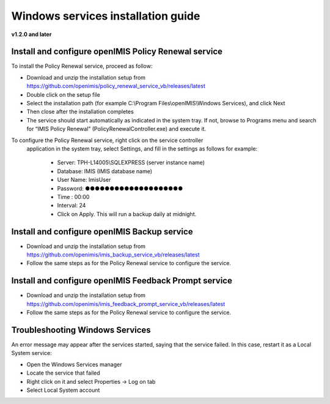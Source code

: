 

Windows services installation guide
===================================

**v1.2.0 and later**

Install and configure openIMIS Policy Renewal service
-----------------------------------------------------

To install the Policy Renewal service, proceed as follow:

- Download and unzip the installation setup from https://github.com/openimis/policy_renewal_service_vb/releases/latest
- Double click on the setup file
- Select the installation path (for example C:\\Program Files\\openIMIS\\Windows Services), and click Next
- Then close after the installation completes
- The service should start automatically as indicated in the system tray. If not, browse to Programs menu and search for “IMIS Policy Renewal” (PolicyRenewalController.exe) and execute it.

To configure the Policy Renewal service, right click on the service controller
 application in the system tray, select Settings, and fill in the settings as
 follows for example:

  - Server: TPH-L14005\\SQLEXPRESS (server instance name)
  - Database: IMIS (IMIS database name)
  - User Name: ImisUser
  - Password: ●●●●●●●●●●●●●●●●●●●●
  - Time : 00:00
  - Interval: 24
  - Click on Apply. This will run a backup daily at midnight.


Install and configure openIMIS Backup service
---------------------------------------------

- Download and unzip the installation setup from https://github.com/openimis/imis_backup_service_vb/releases/latest
- Follow the same steps as for the Policy Renewal service to configure the service.


Install and configure openIMIS Feedback Prompt service
------------------------------------------------------

- Download and unzip the installation setup from https://github.com/openimis/imis_feedback_prompt_service_vb/releases/latest
- Follow the same steps as for the Policy Renewal service to configure the service.


Troubleshooting Windows Services
--------------------------------

An error message may appear after the services started, saying
that the service failed. In this case, restart it as a Local System
service:

-  Open the Windows Services manager
-  Locate the service that failed
-  Right click on it and select Properties → Log on tab
-  Select Local System account
